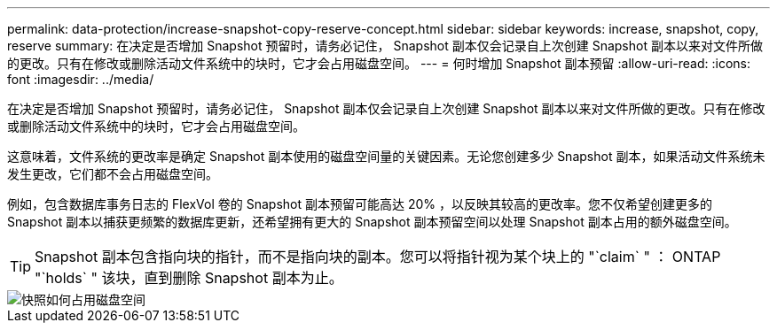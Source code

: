 ---
permalink: data-protection/increase-snapshot-copy-reserve-concept.html 
sidebar: sidebar 
keywords: increase, snapshot, copy, reserve 
summary: 在决定是否增加 Snapshot 预留时，请务必记住， Snapshot 副本仅会记录自上次创建 Snapshot 副本以来对文件所做的更改。只有在修改或删除活动文件系统中的块时，它才会占用磁盘空间。 
---
= 何时增加 Snapshot 副本预留
:allow-uri-read: 
:icons: font
:imagesdir: ../media/


[role="lead"]
在决定是否增加 Snapshot 预留时，请务必记住， Snapshot 副本仅会记录自上次创建 Snapshot 副本以来对文件所做的更改。只有在修改或删除活动文件系统中的块时，它才会占用磁盘空间。

这意味着，文件系统的更改率是确定 Snapshot 副本使用的磁盘空间量的关键因素。无论您创建多少 Snapshot 副本，如果活动文件系统未发生更改，它们都不会占用磁盘空间。

例如，包含数据库事务日志的 FlexVol 卷的 Snapshot 副本预留可能高达 20% ，以反映其较高的更改率。您不仅希望创建更多的 Snapshot 副本以捕获更频繁的数据库更新，还希望拥有更大的 Snapshot 副本预留空间以处理 Snapshot 副本占用的额外磁盘空间。

[TIP]
====
Snapshot 副本包含指向块的指针，而不是指向块的副本。您可以将指针视为某个块上的 "`claim` " ： ONTAP "`holds` " 该块，直到删除 Snapshot 副本为止。

====
image::../media/how-snapshots-consume-disk-space.gif[快照如何占用磁盘空间]
